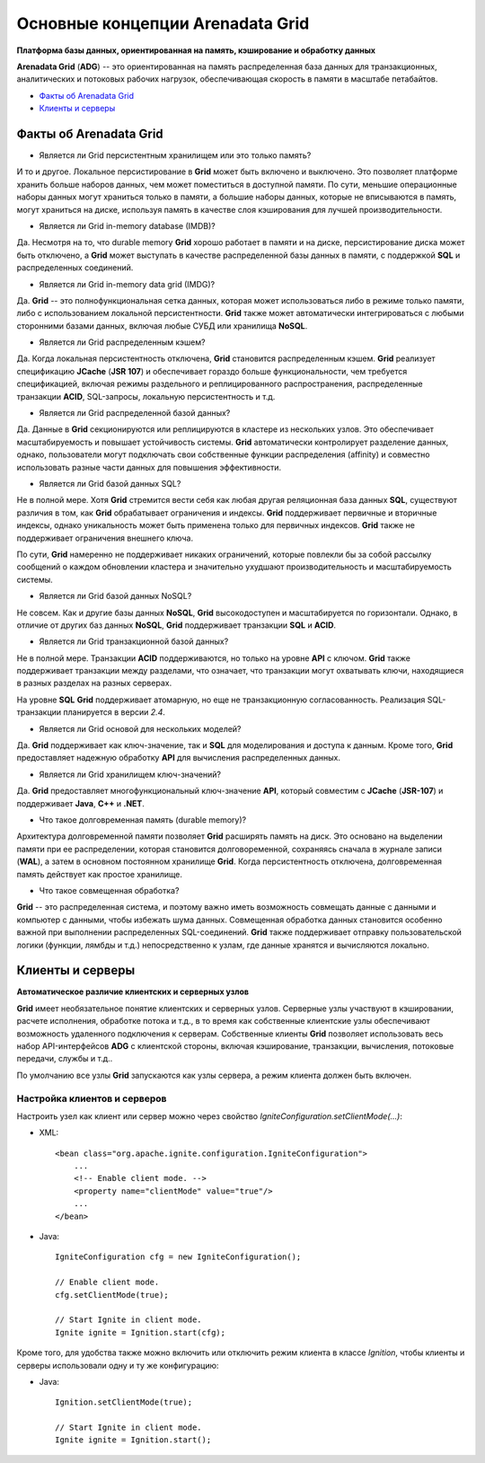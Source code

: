Основные концепции Arenadata Grid
---------------------------------

**Платформа базы данных, ориентированная на память, кэширование и обработку данных**

**Arenadata Grid** (**ADG**) -- это ориентированная на память распределенная база данных для транзакционных, аналитических и потоковых рабочих  нагрузок, обеспечивающая скорость в памяти в масштабе петабайтов.

+ `Факты об Arenadata Grid`_
+ `Клиенты и серверы`_


Факты об Arenadata Grid
^^^^^^^^^^^^^^^^^^^^^^^

+ Является ли Grid персистентным хранилищем или это только память?

И то и другое. Локальное персистирование в **Grid** может быть включено и выключено. Это позволяет платформе хранить больше наборов данных, чем может поместиться в доступной памяти. По сути, меньшие операционные наборы данных могут храниться только в памяти, а большие наборы данных, которые не вписываются в память, могут храниться на диске, используя память в качестве слоя кэширования для лучшей производительности.

+ Является ли Grid in-memory database (IMDB)?

Да. Несмотря на то, что durable memory **Grid** хорошо работает в памяти и на диске, персистирование диска может быть отключено, а **Grid** может выступать в качестве распределенной базы данных в памяти, с поддержкой **SQL** и распределенных соединений.

+ Является ли Grid in-memory data grid (IMDG)?

Да. **Grid** -- это полнофункциональная сетка данных, которая может использоваться либо в режиме только памяти, либо с использованием локальной персистентности. **Grid** также может автоматически интегрироваться с любыми сторонними базами данных, включая любые СУБД или хранилища **NoSQL**.

+ Является ли Grid распределенным кэшем?

Да. Когда локальная персистентность отключена, **Grid** становится распределенным кэшем. **Grid** реализует спецификацию **JCache** (**JSR 107**) и обеспечивает гораздо больше функциональности, чем требуется спецификацией, включая режимы раздельного и реплицированного распространения, распределенные транзакции **ACID**, SQL-запросы, локальную персистентность и т.д.

+ Является ли Grid распределенной базой данных?

Да. Данные в **Grid** секционируются или реплицируются в кластере из нескольких узлов. Это обеспечивает масштабируемость и повышает устойчивость системы. **Grid** автоматически контролирует разделение данных, однако, пользователи могут подключать свои собственные функции распределения (affinity) и совместно использовать разные части данных для повышения эффективности.

+ Является ли Grid базой данных SQL?

Не в полной мере. Хотя **Grid** стремится вести себя как любая другая реляционная база данных **SQL**, существуют различия в том, как **Grid** обрабатывает ограничения и индексы. **Grid** поддерживает первичные и вторичные индексы, однако уникальность может быть применена только для первичных индексов. **Grid** также не поддерживает ограничения внешнего ключа.

По сути, **Grid** намеренно не поддерживает никаких ограничений, которые повлекли бы за собой рассылку сообщений о каждом обновлении кластера и значительно ухудшают производительность и масштабируемость системы.

+ Является ли Grid базой данных NoSQL?

Не совсем. Как и другие базы данных **NoSQL**, **Grid** высокодоступен и масштабируется по горизонтали. Однако, в отличие от других баз данных **NoSQL**, **Grid** поддерживает транзакции **SQL** и **ACID**.

+ Является ли Grid транзакционной базой данных?

Не в полной мере. Транзакции **ACID** поддерживаются, но только на уровне **API** с ключом. **Grid** также поддерживает транзакции между разделами, что означает, что транзакции могут охватывать ключи, находящиеся в разных разделах на разных серверах.

На уровне **SQL** **Grid** поддерживает атомарную, но еще не транзакционную согласованность. Реализация SQL-транзакции планируется в версии *2.4*.

+ Является ли Grid основой для нескольких моделей?

Да. **Grid** поддерживает как ключ-значение, так и **SQL** для моделирования и доступа к данным. Кроме того, **Grid** предоставляет надежную обработку **API** для вычисления распределенных данных.

+ Является ли Grid хранилищем ключ-значений?

Да. **Grid** предоставляет многофункциональный ключ-значение **API**, который совместим с **JCache** (**JSR-107**) и поддерживает **Java**, **C++** и **.NET**.

+ Что такое долговременная память (durable memory)?

Архитектура долговременной памяти позволяет **Grid** расширять память на диск. Это основано на выделении памяти при ее распределении, которая становится долговоременной, сохраняясь сначала в журнале записи (**WAL**), а затем в основном постоянном хранилище **Grid**. Когда персистентность отключена, долговременная память действует как простое хранилище.

+ Что такое совмещенная обработка?

**Grid** -- это распределенная система, и поэтому важно иметь возможность совмещать данные с данными и компьютер с данными, чтобы избежать шума данных. Совмещенная обработка данных становится особенно важной при выполнении распределенных SQL-соединений. **Grid** также поддерживает отправку пользовательской логики (функции, лямбды и т.д.) непосредственно к узлам, где данные хранятся и вычисляются локально.



Клиенты и серверы
^^^^^^^^^^^^^^^^^

**Автоматическое различие клиентских и серверных узлов**

**Grid** имеет необязательное понятие клиентских и серверных узлов. Серверные узлы участвуют в кэшировании, расчете исполнения, обработке потока и т.д., в то время как собственные клиентские узлы обеспечивают возможность удаленного подключения к серверам. Собственные клиенты **Grid** позволяет использовать весь набор API-интерфейсов **ADG** с клиентской стороны, включая кэширование, транзакции, вычисления, потоковые передачи, службы и т.д..

По умолчанию все узлы **Grid** запускаются как узлы сервера, а режим клиента должен быть включен.


Настройка клиентов и серверов
~~~~~~~~~~~~~~~~~~~~~~~~~~~~~

Настроить узел как клиент или сервер можно через свойство *IgniteConfiguration.setClientMode(...)*:

+ XML:

  ::
  
   <bean class="org.apache.ignite.configuration.IgniteConfiguration">
       ...   
       <!-- Enable client mode. -->
       <property name="clientMode" value="true"/>
       ...
   </bean>

+ Java:

  ::
  
   IgniteConfiguration cfg = new IgniteConfiguration();
   
   // Enable client mode.
   cfg.setClientMode(true);
   
   // Start Ignite in client mode.
   Ignite ignite = Ignition.start(cfg);

Кроме того, для удобства также можно включить или отключить режим клиента в классе *Ignition*, чтобы клиенты и серверы использовали одну и ту же конфигурацию: 

+ Java:

  ::
  
   Ignition.setClientMode(true);
   
   // Start Ignite in client mode.
   Ignite ignite = Ignition.start();








